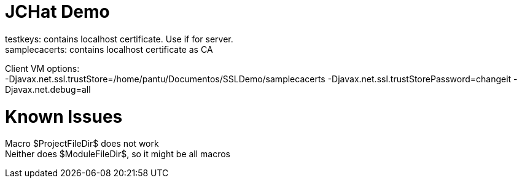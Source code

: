 = JCHat Demo
:hardbreaks:

testkeys: contains localhost certificate. Use if for server.
samplecacerts: contains localhost certificate as CA

Client VM options:
-Djavax.net.ssl.trustStore=/home/pantu/Documentos/SSLDemo/samplecacerts -Djavax.net.ssl.trustStorePassword=changeit -Djavax.net.debug=all

= Known Issues

Macro $ProjectFileDir$ does not work
Neither does $ModuleFileDir$, so it might be all macros
